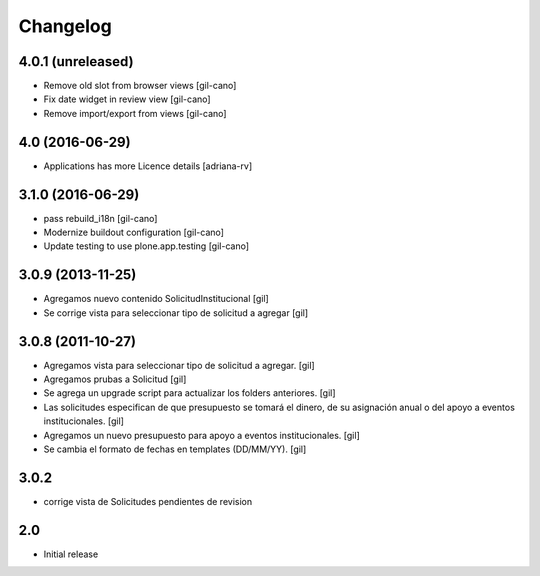 Changelog
=========

4.0.1 (unreleased)
------------------
- Remove old slot from browser views
  [gil-cano]

- Fix date widget in review view
  [gil-cano]

- Remove import/export from views
  [gil-cano]

4.0 (2016-06-29)
----------------
- Applications has more Licence details
  [adriana-rv]

3.1.0 (2016-06-29)
------------------
- pass rebuild_i18n
  [gil-cano]

- Modernize buildout configuration
  [gil-cano]

- Update testing to use plone.app.testing
  [gil-cano]

3.0.9 (2013-11-25)
------------------

- Agregamos nuevo contenido SolicitudInstitucional
  [gil]

- Se corrige vista para seleccionar tipo de solicitud a agregar
  [gil]

3.0.8 (2011-10-27)
------------------

- Agregamos vista para seleccionar tipo de solicitud a agregar.
  [gil]

- Agregamos prubas a Solicitud
  [gil]

- Se agrega un upgrade script para actualizar los folders anteriores.
  [gil]

- Las solicitudes especifican de que presupuesto se tomará el dinero, de su
  asignación anual o del apoyo a eventos institucionales. 
  [gil]

- Agregamos un nuevo presupuesto para apoyo a eventos institucionales.
  [gil]

- Se cambia el formato de fechas en templates (DD/MM/YY).
  [gil]

3.0.2
-----

- corrige vista de Solicitudes pendientes de revision


2.0
---

- Initial release

